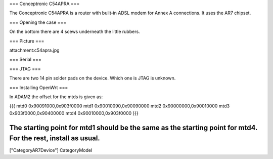 === Conceptronic C54APRA ===

The Conceptronic C54APRA is a router with built-in ADSL modem for Annex A connections. It uses the AR7 chipset.

=== Opening the case ===

On the bottom there are 4 scews underneath the little rubbers.

=== Picture ===

attachment:c54apra.jpg

=== Serial ===

=== JTAG ===

There are two 14 pin solder pads on the device. Which one is JTAG is unknown.

=== Installing OpenWrt ===

In ADAM2 the offset for the mtds is given as:

{{{
mtd0    0x90091000,0x903f0000
mtd1    0x90010090,0x90090000
mtd2    0x90000000,0x90010000
mtd3    0x903f0000,0x90400000
mtd4    0x90010000,0x903f0000
}}}

The starting point for mtd1 should be the same as the starting point for mtd4. For the rest, install as usual.
----
["CategoryAR7Device"] CategoryModel
